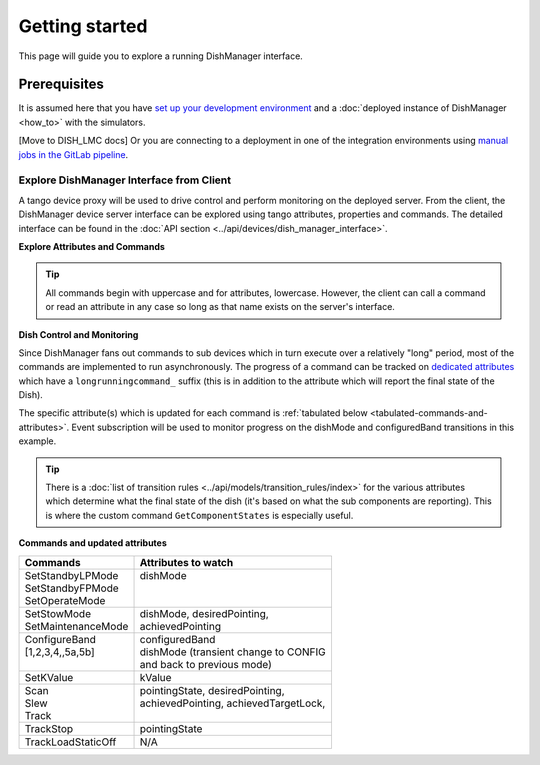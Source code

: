 ===============
Getting started
===============
This page will guide you to explore a running DishManager interface.

Prerequisites
-------------
It is assumed here that you have `set up your development environment`_
and a :doc:`deployed instance of DishManager <how_to>` with the simulators.

[Move to DISH_LMC docs] Or you are connecting to a deployment in one of the
integration environments using `manual jobs in the GitLab pipeline`_.


Explore DishManager Interface from Client
^^^^^^^^^^^^^^^^^^^^^^^^^^^^^^^^^^^^^^^^^
A tango device proxy will be used to drive control and perform monitoring
on the deployed server. From the client, the DishManager device server interface
can be explored using tango attributes, properties and commands. The detailed interface
can be found in the :doc:`API section <../api/devices/dish_manager_interface>`.

**Explore Attributes and Commands**

.. tabs::

   .. tab:: interface using itango 

      .. code-block:: rst

         In [1]: dish_manager = DeviceProxy("ska001/elt/master")

         # ensure that the device is reachable
         In [2]: dish_manager.ping()
         Out[2]: 726
         
         In [3]: dish_manager.get_attribute_list()
         Out[3]: [a list of all the attributes]

         In [4]: dish_manager.get_command_list()
         Out[4]: [a list of all the commands]

         # this will produce a snapshot of the state of the subservient
         # devices. it is a custom commands used mosstly for debugging.
         In [5]: print(dish_manager.GetComponentStates())

         # on startup, dish manager reports STANDBY_LP
         In [6]: dish_manager.dishMode
         Out[6] <DishMode.STANDBY_LP: 2>

.. tip:: All commands begin with uppercase and for attributes, lowercase. However, the client
   can call a command or read an attribute in any case so long as that name exists on the server's interface.


**Dish Control and Monitoring**

Since DishManager fans out commands to sub devices which in turn execute over a relatively "long"
period, most of the commands are implemented to run asynchronously. The progress of a command can
be tracked on `dedicated attributes`_ which have a ``longrunningcommand_`` suffix (this is in 
addition to the attribute which will report the final state of the Dish).

The specific attribute(s) which is updated for each command is :ref:`tabulated below <tabulated-commands-and-attributes>`.
Event subscription will be used to monitor progress on the dishMode and configuredBand transitions in this example.

.. tabs::

   .. tab:: monitoring and control in itango 

      .. code-block:: rst

         In [1]: cb = tango.utils.EventCallback()
            ...: subscription_id = dish_manager.subscribe_event("longrunningcommandprogress", tango.EventType.CHANGE_EVENT, cb)
         
         # request to go to STANDBY_FP, response is a result code and unique id
         In [2]: dish_manager.SetStandbyFPMode()
         Out[2]: [array([2], dtype=int32), ['1701377289.3152518_92664672841537_SetStandbyFPMode']]

         # monitor the events and look out for a message indicating the
         # command has completed and check dish mode is STANDBY_FP
         In [3]: dish_manager.dishMode
         Out[3] <dishMode.STANDBY_FP: 3>

         # configure a freq band (only 1 and 2 supported at the moment)
         In [4]: dish_manager.ConfigureBand2(True)
         Out[4]: [array([2], dtype=int32), ['1701377495.333358_33114815365266_ConfigureBand2']]

         # check band is B2 after events show command completed
         In [5]: dish_manager.configuredBand
         Out[5] <configuredBand.B2: 2>

         # request FP again (illegal transition)
         In [6]: dish_manager.SetStandbyFPMode()
         ERROR (see image below)

.. image:: ../images/command_not_allowed.png
   :width: 800

.. tip:: There is a :doc:`list of transition rules <../api/models/transition_rules/index>` for the
   various attributes which determine what the final state of the dish (it's based on what
   the sub components are reporting). This is where the custom command ``GetComponentStates``
   is especially useful.

.. _tabulated-commands-and-attributes:

**Commands and updated attributes**

+---------------------+----------------------------------------+
| Commands            | Attributes to watch                    |
+=====================+========================================+
|| SetStandbyLPMode   || dishMode                              |
|| SetStandbyFPMode   ||                                       |
|| SetOperateMode     ||                                       |
+---------------------+----------------------------------------+
|| SetStowMode        || dishMode, desiredPointing,            |
|| SetMaintenanceMode || achievedPointing                      |
+---------------------+----------------------------------------+
|| ConfigureBand      || configuredBand                        |
|| [1,2,3,4,,5a,5b]   || dishMode (transient change to CONFIG  |
||                    || and back to previous mode)            |
+---------------------+----------------------------------------+
| SetKValue           | kValue                                 |
+---------------------+----------------------------------------+
|| Scan               || pointingState, desiredPointing,       |
|| Slew               || achievedPointing, achievedTargetLock, |
|| Track              ||                                       |
+---------------------+----------------------------------------+
| TrackStop           | pointingState                          |
+---------------------+----------------------------------------+
| TrackLoadStaticOff  | N/A                                    |
+---------------------+----------------------------------------+

.. _set up your development environment: https://developer.skatelescope.org/en/latest/tools/tango-devenv-setup.html
.. _dedicated attributes: https://developer.skao.int/projects/ska-tango-base/en/latest/guide/long_running_command.html
.. _manual jobs in the GitLab pipeline: https://gitlab.com/ska-telescope/ska-dish-lmc/-/pipelines
